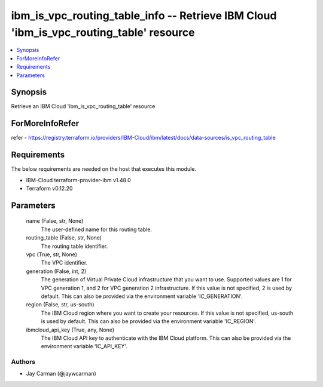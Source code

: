 
ibm_is_vpc_routing_table_info -- Retrieve IBM Cloud 'ibm_is_vpc_routing_table' resource
=======================================================================================

.. contents::
   :local:
   :depth: 1


Synopsis
--------

Retrieve an IBM Cloud 'ibm_is_vpc_routing_table' resource


ForMoreInfoRefer
----------------
refer - https://registry.terraform.io/providers/IBM-Cloud/ibm/latest/docs/data-sources/is_vpc_routing_table

Requirements
------------
The below requirements are needed on the host that executes this module.

- IBM-Cloud terraform-provider-ibm v1.48.0
- Terraform v0.12.20



Parameters
----------

  name (False, str, None)
    The user-defined name for this routing table.


  routing_table (False, str, None)
    The routing table identifier.


  vpc (True, str, None)
    The VPC identifier.


  generation (False, int, 2)
    The generation of Virtual Private Cloud infrastructure that you want to use. Supported values are 1 for VPC generation 1, and 2 for VPC generation 2 infrastructure. If this value is not specified, 2 is used by default. This can also be provided via the environment variable 'IC_GENERATION'.


  region (False, str, us-south)
    The IBM Cloud region where you want to create your resources. If this value is not specified, us-south is used by default. This can also be provided via the environment variable 'IC_REGION'.


  ibmcloud_api_key (True, any, None)
    The IBM Cloud API key to authenticate with the IBM Cloud platform. This can also be provided via the environment variable 'IC_API_KEY'.













Authors
~~~~~~~

- Jay Carman (@jaywcarman)

